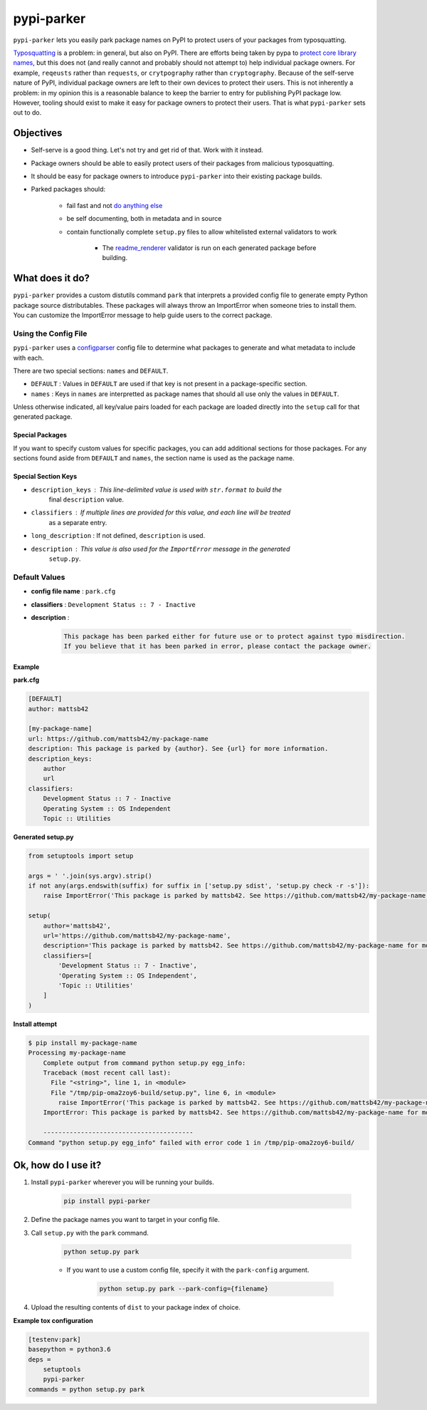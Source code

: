 ###########
pypi-parker
###########

``pypi-parker`` lets you easily park package names on PyPI to protect users of your packages
from typosquatting.

`Typosquatting`_ is a problem: in general, but also on PyPI. There are efforts being taken
by pypa to `protect core library names`_, but this does not (and really cannot and probably
should not attempt to) help individual package owners. For example, ``reqeusts`` rather than
``requests``, or ``crytpography`` rather than ``cryptography``. Because of the self-serve
nature of PyPI, individual package owners are left to their own devices to protect their users.
This is not inherently a problem: in my opinion this is a reasonable balance to keep the barrier
to entry for publishing PyPI package low. However, tooling should exist to make it easy for
package owners to protect their users. That is what ``pypi-parker`` sets out to do.

Objectives
**********
* Self-serve is a good thing. Let's not try and get rid of that. Work with it instead.
* Package owners should be able to easily protect users of their packages from malicious typosquatting.
* It should be easy for package owners to introduce ``pypi-parker`` into their existing package builds.
* Parked packages should:

    * fail fast and not `do anything else`_
    * be self documenting, both in metadata and in source
    * contain functionally complete ``setup.py`` files to allow whitelisted external validators to work

        * The `readme_renderer`_ validator is run on each generated package before building.

What does it do?
****************
``pypi-parker`` provides a custom distutils command ``park`` that interprets a provided config
file to generate empty Python package source distributables. These packages will always throw
an ImportError when someone tries to install them. You can customize the ImportError message
to help guide users to the correct package.

Using the Config File
=====================
``pypi-parker`` uses a `configparser`_ config file to determine what packages to generate and what metadata
to include with each.

There are two special sections: ``names`` and ``DEFAULT``.

* ``DEFAULT`` : Values in ``DEFAULT`` are used if that key is not present in a package-specific section.
* ``names`` : Keys in ``names`` are interpretted as package names that should all use only the values in ``DEFAULT``.

Unless otherwise indicated, all key/value pairs loaded for each package are loaded directly
into the ``setup`` call for that generated package.

Special Packages
----------------

If you want to specify custom values for specific packages, you can add additional sections
for those packages. For any sections found aside from ``DEFAULT`` and ``names``, the section
name is used as the package name.

Special Section Keys
--------------------

* ``description_keys`` : This line-delimited value is used with ``str.format`` to build the
    final ``description`` value.
* ``classifiers`` : If multiple lines are provided for this value, and each line will be treated
    as a separate entry.
* ``long_description`` : If not defined, ``description`` is used.
* ``description`` : This value is also used for the ``ImportError`` message in the generated
    ``setup.py``.

Default Values
==============
* **config file name** : ``park.cfg``
* **classifiers** : ``Development Status :: 7 - Inactive``
* **description** :

    .. code-block:: text

        This package has been parked either for future use or to protect against typo misdirection.
        If you believe that it has been parked in error, please contact the package owner.

Example
-------

**park.cfg**

.. code-block:: ini

    [DEFAULT]
    author: mattsb42

    [my-package-name]
    url: https://github.com/mattsb42/my-package-name
    description: This package is parked by {author}. See {url} for more information.
    description_keys:
        author
        url
    classifiers:
        Development Status :: 7 - Inactive
        Operating System :: OS Independent
        Topic :: Utilities

**Generated setup.py**

.. code-block:: python

    from setuptools import setup

    args = ' '.join(sys.argv).strip()
    if not any(args.endswith(suffix) for suffix in ['setup.py sdist', 'setup.py check -r -s']):
        raise ImportError('This package is parked by mattsb42. See https://github.com/mattsb42/my-package-name for more information.')

    setup(
        author='mattsb42',
        url='https://github.com/mattsb42/my-package-name',
        description='This package is parked by mattsb42. See https://github.com/mattsb42/my-package-name for more information.',
        classifiers=[
            'Development Status :: 7 - Inactive',
            'Operating System :: OS Independent',
            'Topic :: Utilities'
        ]
    )

**Install attempt**

.. code-block:: sh

    $ pip install my-package-name
    Processing my-package-name
        Complete output from command python setup.py egg_info:
        Traceback (most recent call last):
          File "<string>", line 1, in <module>
          File "/tmp/pip-oma2zoy6-build/setup.py", line 6, in <module>
            raise ImportError('This package is parked by mattsb42. See https://github.com/mattsb42/my-package-name for more information.',)
        ImportError: This package is parked by mattsb42. See https://github.com/mattsb42/my-package-name for more information.

        ----------------------------------------
    Command "python setup.py egg_info" failed with error code 1 in /tmp/pip-oma2zoy6-build/

Ok, how do I use it?
********************

#. Install ``pypi-parker`` wherever you will be running your builds.

    .. code-block:: sh

        pip install pypi-parker

#. Define the package names you want to target in your config file.
#. Call ``setup.py`` with the ``park`` command.

    .. code-block:: sh

        python setup.py park

    * If you want to use a custom config file, specify it with the ``park-config`` argument.

        .. code-block:: sh

            python setup.py park --park-config={filename}

#. Upload the resulting contents of ``dist`` to your package index of choice.

**Example tox configuration**

.. code-block:: ini

    [testenv:park]
    basepython = python3.6
    deps =
        setuptools
        pypi-parker
    commands = python setup.py park

.. _configparser: https://docs.python.org/3/library/configparser.html
.. _do anything else: http://incolumitas.com/2016/06/08/typosquatting-package-managers/
.. _readme_renderer: https://github.com/pypa/readme_renderer
.. _Typosquatting: https://en.wikipedia.org/wiki/Typosquatting
.. _protect core library names: https://github.com/pypa/warehouse/issues/2151

